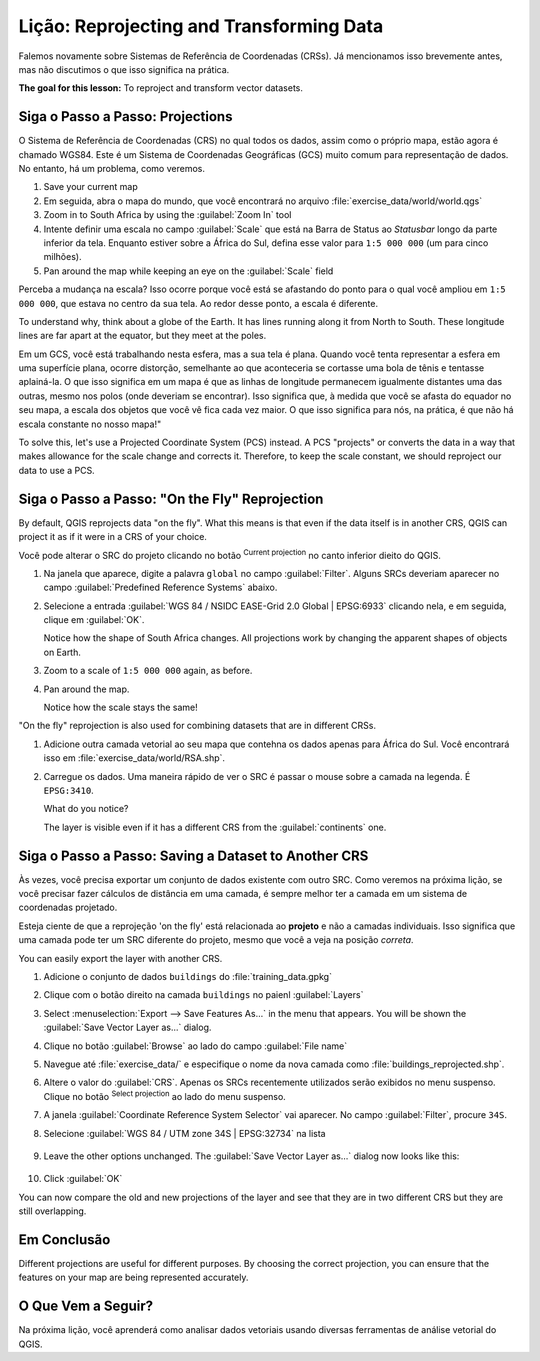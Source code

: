 |LS| Reprojecting and Transforming Data
======================================================================

Falemos novamente sobre Sistemas de Referência de Coordenadas (CRSs). Já mencionamos isso
brevemente antes, mas não discutimos o que isso
significa na prática.

**The goal for this lesson:** To reproject and transform vector datasets.

|basic| |FA| Projections
----------------------------------------------------------------------

O Sistema de Referência de Coordenadas (CRS) no qual todos os dados,
assim como o próprio mapa, estão agora é chamado WGS84.
Este é um Sistema de Coordenadas Geográficas (GCS) muito
comum para representação de dados. No entanto, há um problema,
como veremos.

#. Save your current map
#. Em seguida, abra o mapa do mundo, que você encontrará no arquivo
   :file:`exercise_data/world/world.qgs`
#. Zoom in to South Africa by using the :guilabel:`Zoom In` tool
#. Intente definir uma escala no campo :guilabel:`Scale` que está na Barra de Status ao
   *Statusbar* longo da parte inferior da tela.
   Enquanto estiver sobre a África do Sul, defina esse valor para ``1:5 000 000``
   (um para cinco milhões).
#. Pan around the map while keeping an eye on the :guilabel:`Scale`
   field

Perceba a mudança na escala? Isso ocorre porque você está se afastando do ponto
para o qual você ampliou em ``1:5 000 000``, que estava no centro da sua
tela. Ao redor desse ponto, a
escala é diferente.

To understand why, think about a globe of the Earth.
It has lines running along it from North to South.
These longitude lines are far apart at the equator, but they meet at
the poles.

Em um GCS, você está trabalhando nesta esfera, mas a sua tela é plana.
Quando você tenta representar a esfera em uma superfície plana,
ocorre distorção,
semelhante ao que aconteceria se cortasse uma bola de tênis e tentasse aplainá-la.
O que isso significa em um mapa é que as linhas de longitude permanecem igualmente
distantes uma das outras, mesmo nos polos (onde deveriam se encontrar).
Isso significa que, à medida que você se afasta do equador no seu mapa,
a escala dos objetos que você vê fica
cada vez maior. O que isso significa para
nós, na prática, é que não há escala
constante no nosso mapa!"

To solve this, let's use a Projected Coordinate System (PCS) instead.
A PCS "projects" or converts the data in a way that makes allowance
for the scale change and corrects it.
Therefore, to keep the scale constant, we should reproject our data to
use a PCS.

|basic| |FA| "On the Fly" Reprojection
----------------------------------------------------------------------

By default, QGIS reprojects data "on the fly". What this means is that even if
the data itself is in another CRS, QGIS can project it as if it were in a CRS of
your choice.

Você pode alterar o SRC do projeto clicando no botão
|projectionEnabled| :sup:`Current projection` no canto
inferior dieito do QGIS.

#. Na janela que aparece, digite a palavra ``global`` no campo
   :guilabel:`Filter`.
   Alguns SRCs deveriam aparecer no campo
   :guilabel:`Predefined Reference Systems` abaixo.
#. Selecione a entrada :guilabel:`WGS 84 / NSIDC EASE-Grid 2.0 Global | EPSG:6933`
   clicando nela, e em seguida, clique em :guilabel:`OK`.

   Notice how the shape of South Africa changes.
   All projections work by changing the apparent shapes of objects on
   Earth.
#. Zoom to a scale of ``1:5 000 000`` again, as before.
#. Pan around the map.

   Notice how the scale stays the same!

"On the fly" reprojection is also used for combining datasets that are
in different CRSs.

#. Adicione outra camada vetorial ao seu mapa que contehna os dados apenas
   para África do Sul.
   Você encontrará isso em :file:`exercise_data/world/RSA.shp`.
#. Carregue os dados. 
   Uma maneira rápido de ver o SRC é passar o mouse sobre a camada
   na legenda. É ``EPSG:3410``.

   What do you notice?

   The layer is visible even if it has a different CRS from the
   :guilabel:`continents` one.


|moderate| |FA| Saving a Dataset to Another CRS
----------------------------------------------------------------------

Às vezes, você precisa exportar um conjunto de dados existente com outro SRC.
Como veremos na próxima lição, se você precisar fazer cálculos de
distância em uma camada, é sempre melhor ter a camada
em um sistema de coordenadas projetado.

Esteja ciente de que a reprojeção 'on the fly' está 
relacionada ao **projeto** e não a camadas individuais.
Isso significa que uma camada pode ter um SRC diferente do
projeto, mesmo que você a veja na posição *correta*.

You can easily export the layer with another CRS.

#. Adicione o conjunto de dados ``buildings`` do :file:`training_data.gpkg`
#. Clique com o botão direito na camada ``buildings`` no paienl 
   :guilabel:`Layers`
#. Select :menuselection:`Export --> Save Features As...` in the menu
   that appears.
   You will be shown the :guilabel:`Save Vector Layer as...` dialog.
#. Clique no botão :guilabel:`Browse` ao lado do campo
   :guilabel:`File name`
#. Navegue até :file:`exercise_data/` e especifique o nome da nova
   camada como :file:`buildings_reprojected.shp`.
#. Altere o valor do :guilabel:`CRS`.
   Apenas os SRCs recentemente utilizados serão exibidos no menu suspenso.
   Clique no botão |setProjection| :sup:`Select projection` ao lado
   do menu suspenso.
#. A janela :guilabel:`Coordinate Reference System Selector` vai
   aparecer.
   No campo :guilabel:`Filter`, procure ``34S``.
#. Selecione :guilabel:`WGS 84 / UTM zone 34S | EPSG:32734` na lista

   .. figure:: img/CRSselector.png
      :align: center

#. Leave the other options unchanged.
   The :guilabel:`Save Vector Layer as...` dialog now looks like this:

   .. figure:: img/save_vector_dialog.png
      :align: center

#. Click :guilabel:`OK`

You can now compare the old and new projections of the layer and see that they
are in two different CRS but they are still overlapping.


|IC|
----------------------------------------------------------------------

Different projections are useful for different purposes. By choosing the
correct projection, you can ensure that the features on your map are being
represented accurately.

|WN|
----------------------------------------------------------------------

Na próxima lição, você aprenderá como analisar dados vetoriais 
usando diversas ferramentas de análise vetorial do QGIS.


.. Substitutions definitions - AVOID EDITING PAST THIS LINE
   This will be automatically updated by the find_set_subst.py script.
   If you need to create a new substitution manually,
   please add it also to the substitutions.txt file in the
   source folder.

.. |FA| replace:: Siga o Passo a Passo:
.. |FR| replace:: Leitura Adicional
.. |IC| replace:: Em Conclusão
.. |LS| replace:: Lição:
.. |TY| replace:: Tente Você Mesmo
.. |WN| replace:: O Que Vem a Seguir?
.. |basic| image:: /static/common/basic.png
.. |hard| image:: /static/common/hard.png
.. |moderate| image:: /static/common/moderate.png
.. |projectionEnabled| image:: /static/common/mIconProjectionEnabled.png
   :width: 1.5em
.. |setProjection| image:: /static/common/mActionSetProjection.png
   :width: 1.5em
.. |symbologyAdd| image:: /static/common/symbologyAdd.png
   :width: 1.5em
